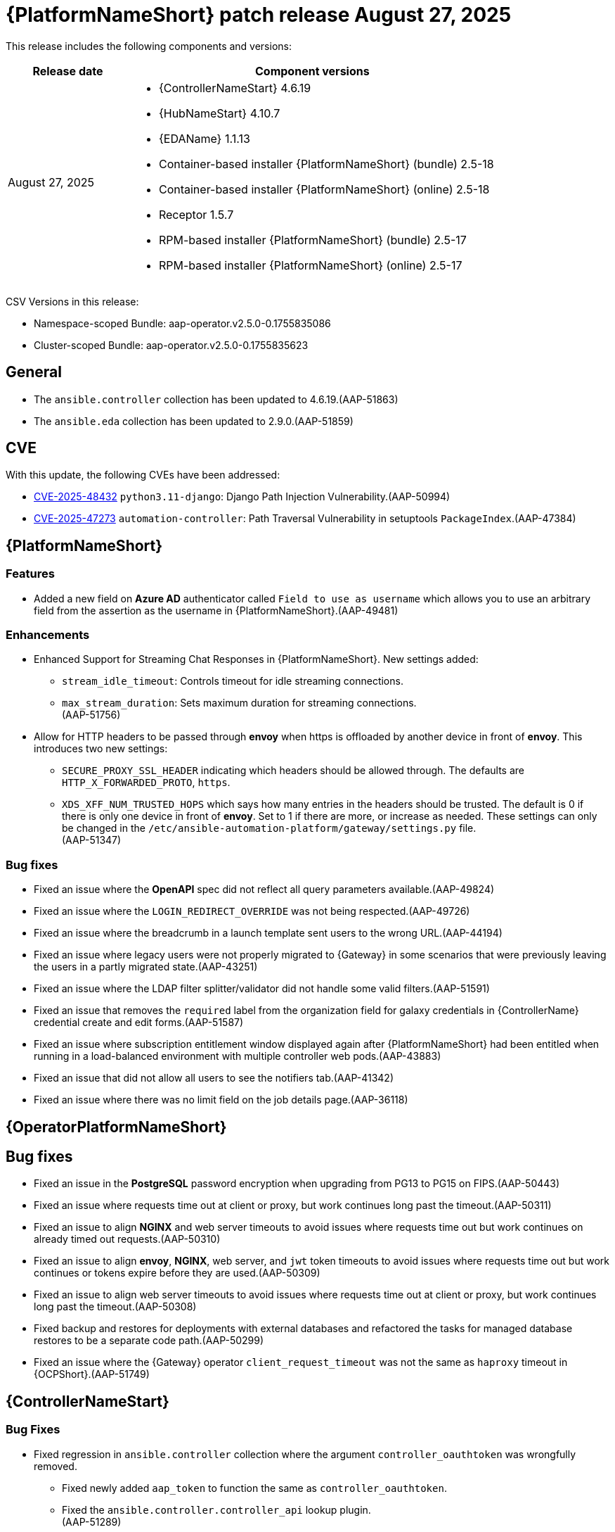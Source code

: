[[aap-25-20250827]]

= {PlatformNameShort} patch release August 27, 2025

This release includes the following components and versions:

[cols="1a,3a", options="header"]
|===
| Release date | Component versions

| August 27, 2025| 
* {ControllerNameStart} 4.6.19
* {HubNameStart} 4.10.7
* {EDAName} 1.1.13
* Container-based installer {PlatformNameShort} (bundle) 2.5-18
* Container-based installer {PlatformNameShort} (online) 2.5-18
* Receptor 1.5.7
* RPM-based installer {PlatformNameShort} (bundle) 2.5-17
* RPM-based installer {PlatformNameShort} (online) 2.5-17

|===

CSV Versions in this release:

* Namespace-scoped Bundle: aap-operator.v2.5.0-0.1755835086

* Cluster-scoped Bundle: aap-operator.v2.5.0-0.1755835623




== General

* The `ansible.controller` collection has been updated to 4.6.19.(AAP-51863)

* The `ansible.eda` collection has been updated to 2.9.0.(AAP-51859)



== CVE

With this update, the following CVEs have been addressed:

* link:https://access.redhat.com/security/cve/CVE-2025-48432[CVE-2025-48432] `python3.11-django`: Django Path Injection Vulnerability.(AAP-50994)

* link:https://access.redhat.com/security/cve/CVE-2025-47273[CVE-2025-47273] `automation-controller`: Path Traversal Vulnerability in setuptools `PackageIndex`.(AAP-47384)




== {PlatformNameShort}

=== Features

* Added a new field on *Azure AD* authenticator called `Field to use as username` which allows you to use an arbitrary field from the assertion as the username in {PlatformNameShort}.(AAP-49481)


=== Enhancements

* Enhanced Support for Streaming Chat Responses in {PlatformNameShort}. New settings added:

** `stream_idle_timeout`: Controls timeout for idle streaming connections.
** `max_stream_duration`: Sets maximum duration for streaming connections. +
    (AAP-51756)

* Allow for HTTP headers to be passed through *envoy* when https is offloaded by another device in front of *envoy*. This introduces two new settings:

** `SECURE_PROXY_SSL_HEADER` indicating which headers should be allowed through. The defaults are `HTTP_X_FORWARDED_PROTO`, `https`.

** `XDS_XFF_NUM_TRUSTED_HOPS` which says how many entries in the headers should be trusted. The default is 0 if there is only one device in front of *envoy*. Set to 1 if there are more, or increase as needed. These settings can only be changed in the `/etc/ansible-automation-platform/gateway/settings.py` file. +
(AAP-51347)




=== Bug fixes

* Fixed an issue where the *OpenAPI* spec did not reflect all query parameters available.(AAP-49824)

* Fixed an issue where the `LOGIN_REDIRECT_OVERRIDE` was not being respected.(AAP-49726)

* Fixed an issue where the breadcrumb in a launch template sent users to the wrong URL.(AAP-44194)

* Fixed an issue where legacy users were not properly migrated to {Gateway} in some scenarios that were previously leaving the users in a partly migrated state.(AAP-43251)

* Fixed an issue where the LDAP filter splitter/validator did not handle some valid filters.(AAP-51591)

* Fixed an issue that removes the `required` label from the organization field for galaxy credentials in {ControllerName} credential create and edit forms.(AAP-51587)

* Fixed an issue where subscription entitlement window displayed again after {PlatformNameShort} had been entitled when running in a load-balanced environment with multiple controller web pods.(AAP-43883)

* Fixed an issue that did not allow all users to see the notifiers tab.(AAP-41342)

* Fixed an issue where there was no limit field on the job details page.(AAP-36118)



== {OperatorPlatformNameShort}

== Bug fixes

* Fixed an issue in the *PostgreSQL* password encryption when upgrading from PG13 to PG15 on FIPS.(AAP-50443)

* Fixed an issue where requests time out at client or proxy, but work continues long past the timeout.(AAP-50311)

* Fixed an issue to align *NGINX* and web server timeouts to avoid issues where requests time out but work continues on already timed out requests.(AAP-50310)

* Fixed an issue to align *envoy*, *NGINX*, web server, and `jwt` token timeouts to avoid issues where requests time out but work continues or tokens expire before they are used.(AAP-50309)

* Fixed an issue to align web server timeouts to avoid issues where requests time out at client or proxy, but work continues long past the timeout.(AAP-50308)

* Fixed backup and restores for deployments with external databases and refactored the tasks for managed database restores to be a separate code path.(AAP-50299)

* Fixed an issue where the {Gateway} operator `client_request_timeout` was not the same as `haproxy` timeout in {OCPShort}.(AAP-51749)



== {ControllerNameStart}

=== Bug Fixes

* Fixed regression in `ansible.controller` collection where the argument `controller_oauthtoken` was wrongfully removed.

** Fixed newly added `aap_token` to function the same as `controller_oauthtoken`.

** Fixed the `ansible.controller.controller_api` lookup plugin. +
    (AAP-51289)

* Fixed an issue where the {Galaxy} credentials could not be created and edited without specifying an organization.(AAP-51614)

* Fixed an issue where the subscription is attached before subscription credentials have been set, returned a *400 Bad Request*.(AAP-50322)



== Container-based {PlatformNameShort}

=== Enhancements

* Implemented *PostgreSQL* extra settings parameter on the installer.(AAP-51533)


=== Bug Fixes

* Fixed an issue where the *PostgreSQL* version failed during preflight with a customer provided CA certificate.(AAP-50884)

* Fixed `pcp` data permissions by migrating the data to a *Podman* volume instead of a bind mount.(AAP-50807)

* Fixed an issue where the backup script incorrectly Included `.snapshot` directories in the {HubName} backup.(AAP-50784)

* Fixed a bug where the *Redis* hostname fails to be set in a disconnected environment.(AAP-51532)

* Fixed an issue where there was no exclusion parameter for containerized backup, that allowed users to specify snapshot paths to be excluded from the backup process.(AAP-46767)


== {EDAName}

=== Bug Fixes

* Fixed an issue where `MQ_TLS` did not accept a boolean value.(AAP-51012)

* Fixed an issue where project import state may become stuck at pending or running.(AAP-51643)

* Fixed an issue where `%20` is not permitted in project git URL.(AAP-51642)

* Fix an issue where a user who belongs to a team with an {EDAName} organization project admin role could not see the organization.(AAP-50921)


== RPM-based {PlatformNameShort}

=== Enhancements

* Added `postgres_extra_settings` for `postgresql.conf` customization for managed database installations.(AAP-51462)

=== Bug Fixes

* Fixed an issue where {ControllerName} nodes set to a deprovision state were not removed from the {Gateway} registry.(AAP-51461)

* Fixed an issue where the missing RPM dependency for *PostgreSQL* client which resulted in container images missing `psql` binary.(AAP-50941)

* Fixed an issue where disabling `https` for {Gateway} and/or {Gateway} proxy (*envoy*) caused installation failures.(AAP-48606)
